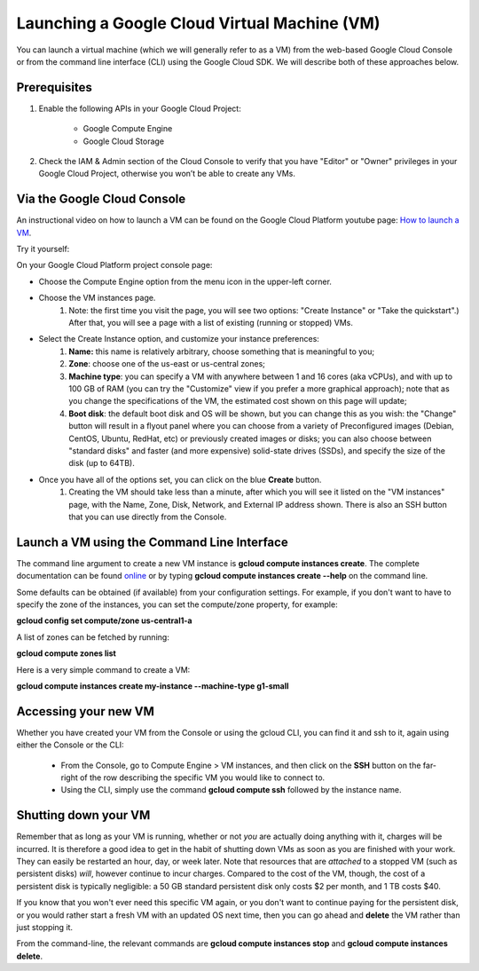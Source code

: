 Launching a Google Cloud Virtual Machine (VM)
############################################

You can launch a virtual machine (which we will generally refer to as a VM) from the web-based Google Cloud Console or from the command line interface (CLI) using the Google Cloud SDK. We will describe both of these approaches below. 

Prerequisites 
=============
#. Enable the following APIs in your Google Cloud Project:

    * Google Compute Engine

    * Google Cloud Storage

#. Check the IAM & Admin section of the Cloud Console to verify that you have "Editor" or "Owner" privileges in your Google Cloud Project, otherwise you won’t be    able to create any VMs.


Via the Google Cloud Console
=============================

An instructional video on how to launch a VM can be found on the Google Cloud Platform youtube page:  `How to launch a VM <https://youtu.be/1XH0gLlGDdk>`_.


Try it yourself: 

On your Google Cloud Platform project console page:  

* Choose the Compute Engine option from the menu icon in the upper-left corner.
  
* Choose the VM instances page.
   #. Note: the first time you visit the page, you will see two options: "Create Instance" or "Take the quickstart".) After that, you will see a page with a list    of existing (running or stopped) VMs. 

* Select the Create Instance option, and customize your instance preferences:
   #. **Name:** this name is relatively arbitrary, choose something that is meaningful to you;
   #. **Zone**: choose one of the us-east or us-central zones;
   #. **Machine type**:  you can specify a VM with anywhere between 1 and 16 cores (aka vCPUs), and with up to 100 GB of RAM (you can try the "Customize" view if you      prefer a more graphical approach);  note that as you change the specifications of the VM, the estimated cost shown on this page will update;
   #. **Boot disk**:  the default boot disk and OS will be shown, but you can change this as you wish: the "Change" button will result in a flyout panel where you can choose from a variety of Preconfigured images (Debian, CentOS, Ubuntu, RedHat, etc) or previously created images or disks; you can also choose between "standard disks" and faster (and more expensive) solid-state drives (SSDs), and specify the size of the disk (up to 64TB).

* Once you have all of the options set, you can click on the blue **Create** button. 
   #. Creating the VM should take less than a minute, after which you will see it listed on the "VM instances" page, with the Name, Zone, Disk, Network, and     External IP address shown.  There is also an SSH button that you can use directly from the Console.


Launch a VM using the Command Line Interface 
============================================
The command line argument to create a new VM instance is **gcloud compute instances create**.  The complete
documentation can be found 
`online <https://cloud.google.com/sdk/gcloud/reference/compute/instances/create>`_ 
or by typing **gcloud compute instances create --help** on the command line.

Some defaults can be obtained (if available) from your configuration settings.  For example, if you don't want
to have to specify the zone of the instances, you can set the compute/zone property, for example:

**gcloud config set compute/zone us-central1-a**

A list of zones can be fetched by running:

**gcloud compute zones list**


Here is a very simple command to create a VM:

**gcloud compute instances create my-instance --machine-type g1-small**


Accessing your new VM
=====================
Whether you have created your VM from the Console or using the gcloud CLI, you can find it and 
ssh to it, again using either the Console or the CLI:

  * From the Console, go to Compute Engine > VM instances, and then click on the **SSH** button on the far-right of the row describing the specific VM you would like to connect to.
  * Using the CLI, simply use the command **gcloud compute ssh** followed by the instance name.


Shutting down your VM
=====================
Remember that as long as your VM is running, whether or not *you* are actually doing anything with it,
charges will be incurred.  It is therefore a good idea to get in the habit of shutting down VMs as 
soon as you are finished with your work.  They can easily be restarted an hour, day, or week later.
Note that resources that are *attached* to a stopped VM (such as persistent disks) *will*, however
continue to incur charges.  Compared to the cost of the VM, though, the cost of a persistent disk
is typically negligible:  a 50 GB standard persistent disk only costs $2 per month, and 1 TB costs $40.

If you know that you won't ever need this specific VM again, or you don't want to continue paying for
the persistent disk, or you would rather start a fresh VM with an updated OS next time, then you can go 
ahead and **delete** the VM rather than just stopping it.

From the command-line, the relevant commands are **gcloud compute instances stop** and 
**gcloud compute instances delete**.

